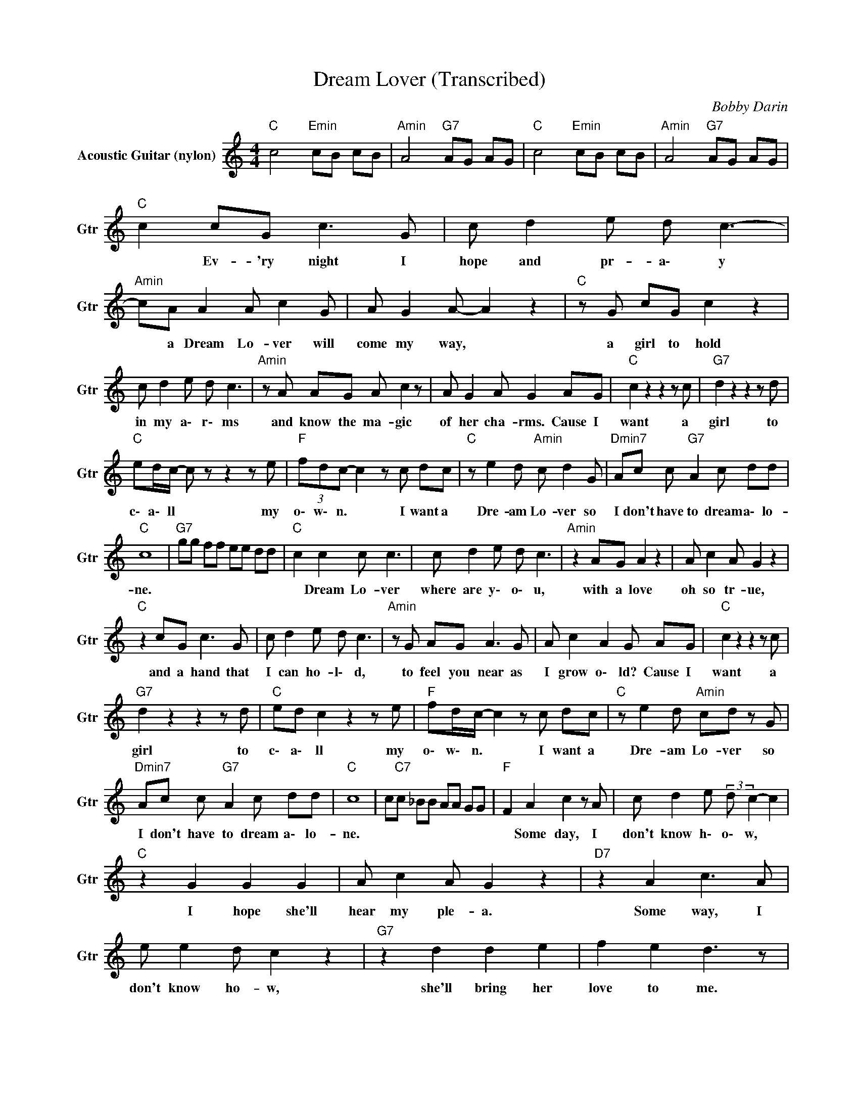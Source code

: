 X:1
T:Dream Lover (Transcribed)
C:Bobby Darin
Z:All Rights Reserved
L:1/8
M:4/4
K:C
V:1 treble nm="Acoustic Guitar (nylon)" snm="Gtr"
%%MIDI channel 5
%%MIDI program 24
V:1
"C " c4"Emin" cB cB |"Amin" A4"G7" AG AG |"C " c4"Emin" cB cB |"Amin" A4"G7" AG AG | %4
w: ||||
"C " c2 cG c3 G | c d2 e d c3- |"Amin" cA A2 A c2 G | A G2 A- A2 z2 |"C " z G cG c2 z2 | %9
w: * Ev- 'ry night I|hope and pr- a\- y|* a Dream Lo- ver will|come my way, *|a girl to hold|
 c d2 e d c3 |"Amin" z A AG A c2 z | A G2 A G2 AG |"C " c2 z2 z2 z c |"G7" d2 z2 z2 z d | %14
w: in my a\- r\- ms|and know the ma- gic|of her cha- rms. Cause I|want a|girl to|
"C " ed/c/- c z z2 z e |"F " (3fdc- c2 z c dc |"C " z e2 d"Amin" c d2 G |"Dmin7" Ac c"G7" A2 c dd | %18
w: c\- a\- ll * my|o\- w\- n. * I want a|Dre- am Lo- ver so|I don't have to dream a\- lo-|
"C " c8 |"G7" gg ff ee dd |"C " c2 c2 c c3 | c d2 e d c3 |"Amin" z2 AG A2 z2 | A c2 A G2 z2 | %24
w: ne.||* Dream Lo- ver|where are y\- o\- u,|with a love|oh so tr- ue,|
"C " z2 cG c3 G | c d2 e d c3 |"Amin" z G AG A3 G | A c2 A2 G AG |"C " c2 z2 z2 z c | %29
w: and a hand that|I can ho- l\- d,|to feel you near as|I grow o\- ld? Cause I|want a|
"G7" d2 z2 z2 z d |"C " ed c2 z2 z e |"F " fd/c/- c2 z c dc |"C " z e2 d"Amin" cd z G | %33
w: girl to|c\- a\- ll my|o\- w\- n. * I want a|Dre- am Lo- ver so|
"Dmin7" Ac c"G7" A2 c dd |"C " c8 | c"C7"c _BB AA GG |"F " F2 A2 c2 z A | c d2 e (3:2:2d c2- c2 | %38
w: I don't have to dream a\- lo-|ne.||* Some day, I|don't know h\- o\- w, *|
"C " z2 G2 G2 G2 | A c2 A G2 z2 |"D7" z2 A2 c3 A | e e2 d c2 z2 |"G7" z2 d2 d2 e2 | f2 e2 d3 z | %44
w: I hope she'll|hear my ple- a.|Some way, I|don't know ho- w,|she'll bring her|love to me.|
"C " z2 c2 cc z2 | c d2 e d c3 |"Amin" z A AG A3 G | A2 cA G2 z2 |"C " z c2 c c3 G | c2 de d c3 | %50
w: Dream Lo- ver|un- til th- e n|I'll go to sleep and|dream a\- ga- in.|That's the on- ly|thing to d\- \- o|
"Amin" z A AG A G3 | A c2 A2 G AG |"C " c2 z2 z2 z c |"G7" d2 z2 z2 z d |"C " ed/c/- c2 z2 z e | %55
w: till all my lo- ver's|dreams come tru- e. Cause I|want a|girl to|c\- a\- ll * my|
"F " (3fdc- c2 z c dc |"C " z e3"Amin" c d2 G |"Dmin7" Ac c"G7" A2 c dd |"C " c8 |"G ""A7" z8 | %60
w: o\- w\- n. * I want a|dream lo- ver so|I don't have to dream a\- lo-|ne.||
"D " z2 d2 d d2 z | d e2 ^f e d3 |"Cbmin" z B BA B2 z A | B d2 B A2 z2 |"D " z d2 d d3 A | %65
w: Dream Lo- ver|un- til th- e\- n|I'll go to sleep and|dream a\- ga- in.|That's the on- ly|
 d2 e^f e d3 |"Cbmin" z B BA B A3 | B2 d B2 A BA |"D " d2 z2 z2 z d |"A7" e2 z2 z2 z e | %70
w: thing to d\- \- o|till all my lo- ver's|dreams come tr- ue. Cause I|want a|girl to|
"D " ^f3/2e/4d/4- d2 z2 z f |"G " ge/d/- d2 z d ed |"D " z ^f2 e"Bmin" d e2 A | %73
w: c\- a\- ll * my|o\- w\- n. * I want a|Dre- am Lo- ver so|
"Emin7" Bd dB"A7" z d ee |"D " d8 |"G " z4 z d ed |"D " z ^f2 e"Cbmin" d e2 A | %77
w: I don't have to dream a\- lo-|ne.|I want a|Dre- am Lo- ver so|
"Emin7" Bd dB"A7" z d ee |"D " d8 |"G " z4 z d ed |"D " z ^f2 e"Cbmin" d e2 A | %81
w: I don't have to dream a\- lo-|ne.|I want a|Dre- am Lo- ver so|
"Emin7" Bd dB"A7" z d ee |"D " d8- | d8 |] %84
w: I don't have to dream a\- lo-|ne.||


